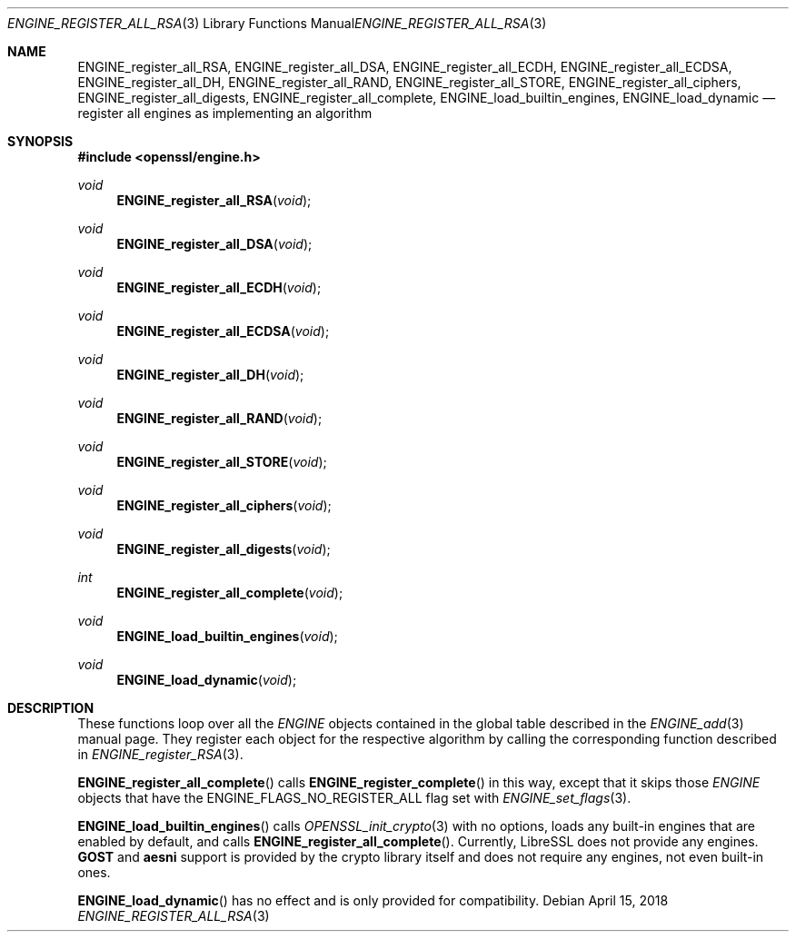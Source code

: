 .\" $OpenBSD: ENGINE_register_all_RSA.3,v 1.2 2018/04/15 17:02:03 schwarze Exp $
.\" content checked up to:
.\" OpenSSL ENGINE_add 1f13ad31 Dec 25 17:50:39 2017 +0800
.\"
.\" Copyright (c) 2018 Ingo Schwarze <schwarze@openbsd.org>
.\"
.\" Permission to use, copy, modify, and distribute this software for any
.\" purpose with or without fee is hereby granted, provided that the above
.\" copyright notice and this permission notice appear in all copies.
.\"
.\" THE SOFTWARE IS PROVIDED "AS IS" AND THE AUTHOR DISCLAIMS ALL WARRANTIES
.\" WITH REGARD TO THIS SOFTWARE INCLUDING ALL IMPLIED WARRANTIES OF
.\" MERCHANTABILITY AND FITNESS. IN NO EVENT SHALL THE AUTHOR BE LIABLE FOR
.\" ANY SPECIAL, DIRECT, INDIRECT, OR CONSEQUENTIAL DAMAGES OR ANY DAMAGES
.\" WHATSOEVER RESULTING FROM LOSS OF USE, DATA OR PROFITS, WHETHER IN AN
.\" ACTION OF CONTRACT, NEGLIGENCE OR OTHER TORTIOUS ACTION, ARISING OUT OF
.\" OR IN CONNECTION WITH THE USE OR PERFORMANCE OF THIS SOFTWARE.
.\"
.Dd $Mdocdate: April 15 2018 $
.Dt ENGINE_REGISTER_ALL_RSA 3
.Os
.Sh NAME
.Nm ENGINE_register_all_RSA ,
.Nm ENGINE_register_all_DSA ,
.Nm ENGINE_register_all_ECDH ,
.Nm ENGINE_register_all_ECDSA ,
.Nm ENGINE_register_all_DH ,
.Nm ENGINE_register_all_RAND ,
.Nm ENGINE_register_all_STORE ,
.Nm ENGINE_register_all_ciphers ,
.Nm ENGINE_register_all_digests ,
.Nm ENGINE_register_all_complete ,
.Nm ENGINE_load_builtin_engines ,
.Nm ENGINE_load_dynamic
.Nd register all engines as implementing an algorithm
.Sh SYNOPSIS
.In openssl/engine.h
.Ft void
.Fn ENGINE_register_all_RSA void
.Ft void
.Fn ENGINE_register_all_DSA void
.Ft void
.Fn ENGINE_register_all_ECDH void
.Ft void
.Fn ENGINE_register_all_ECDSA void
.Ft void
.Fn ENGINE_register_all_DH void
.Ft void
.Fn ENGINE_register_all_RAND void
.Ft void
.Fn ENGINE_register_all_STORE void
.Ft void
.Fn ENGINE_register_all_ciphers void
.Ft void
.Fn ENGINE_register_all_digests void
.Ft int
.Fn ENGINE_register_all_complete void
.Ft void
.Fn ENGINE_load_builtin_engines void
.Ft void
.Fn ENGINE_load_dynamic void
.Sh DESCRIPTION
These functions loop over all the
.Vt ENGINE
objects contained in the global table described in the
.Xr ENGINE_add 3
manual page.
They register each object for the respective algorithm
by calling the corresponding function described in
.Xr ENGINE_register_RSA 3 .
.Pp
.Fn ENGINE_register_all_complete
calls
.Fn ENGINE_register_complete
in this way, except that it skips those
.Vt ENGINE
objects that have the
.Dv ENGINE_FLAGS_NO_REGISTER_ALL
flag set with
.Xr ENGINE_set_flags 3 .
.Pp
.Fn ENGINE_load_builtin_engines
calls
.Xr OPENSSL_init_crypto 3
with no options, loads any built-in engines
that are enabled by default, and calls
.Fn ENGINE_register_all_complete .
Currently, LibreSSL does not provide any engines.
.Sy GOST
and
.Sy aesni
support is provided by the crypto library itself
and does not require any engines, not even built-in ones.
.Pp
.Fn ENGINE_load_dynamic
has no effect and is only provided for compatibility.
